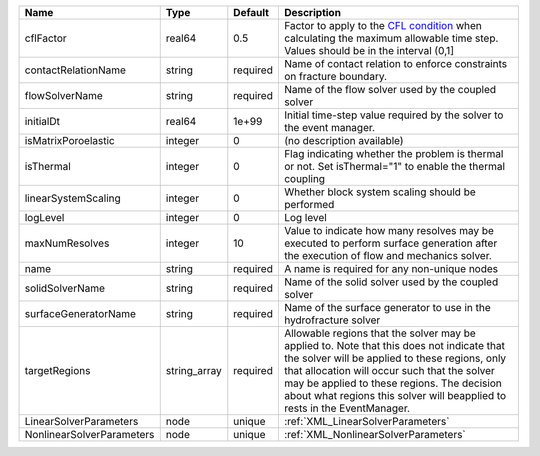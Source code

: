 

========================= ============ ======== ====================================================================================================================================================================================================================================================================================================================== 
Name                      Type         Default  Description                                                                                                                                                                                                                                                                                                            
========================= ============ ======== ====================================================================================================================================================================================================================================================================================================================== 
cflFactor                 real64       0.5      Factor to apply to the `CFL condition <http://en.wikipedia.org/wiki/Courant-Friedrichs-Lewy_condition>`_ when calculating the maximum allowable time step. Values should be in the interval (0,1]                                                                                                                      
contactRelationName       string       required Name of contact relation to enforce constraints on fracture boundary.                                                                                                                                                                                                                                                  
flowSolverName            string       required Name of the flow solver used by the coupled solver                                                                                                                                                                                                                                                                     
initialDt                 real64       1e+99    Initial time-step value required by the solver to the event manager.                                                                                                                                                                                                                                                   
isMatrixPoroelastic       integer      0        (no description available)                                                                                                                                                                                                                                                                                             
isThermal                 integer      0        Flag indicating whether the problem is thermal or not. Set isThermal="1" to enable the thermal coupling                                                                                                                                                                                                                
linearSystemScaling       integer      0        Whether block system scaling should be performed                                                                                                                                                                                                                                                                       
logLevel                  integer      0        Log level                                                                                                                                                                                                                                                                                                              
maxNumResolves            integer      10       Value to indicate how many resolves may be executed to perform surface generation after the execution of flow and mechanics solver.                                                                                                                                                                                    
name                      string       required A name is required for any non-unique nodes                                                                                                                                                                                                                                                                            
solidSolverName           string       required Name of the solid solver used by the coupled solver                                                                                                                                                                                                                                                                    
surfaceGeneratorName      string       required Name of the surface generator to use in the hydrofracture solver                                                                                                                                                                                                                                                       
targetRegions             string_array required Allowable regions that the solver may be applied to. Note that this does not indicate that the solver will be applied to these regions, only that allocation will occur such that the solver may be applied to these regions. The decision about what regions this solver will beapplied to rests in the EventManager. 
LinearSolverParameters    node         unique   :ref:`XML_LinearSolverParameters`                                                                                                                                                                                                                                                                                      
NonlinearSolverParameters node         unique   :ref:`XML_NonlinearSolverParameters`                                                                                                                                                                                                                                                                                   
========================= ============ ======== ====================================================================================================================================================================================================================================================================================================================== 


